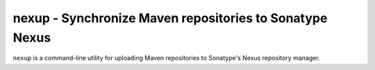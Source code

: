 nexup - Synchronize Maven repositories to Sonatype Nexus
============================================================

.. image:: https://coveralls.io/repos/github/release-engineering/nexup/badge.svg
	:target: https://coveralls.io/github/release-engineering/nexup

.. image:: https://travis-ci.org/release-engineering/nexup.svg?branch=master
    :target: https://travis-ci.org/release-engineering/nexup

.. split here

``nexup`` is a command-line utility for uploading Maven repositories to Sonatype's Nexus repository manager.

